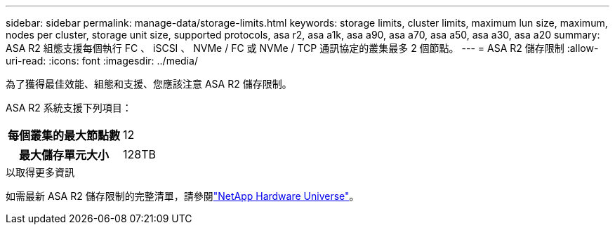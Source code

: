 ---
sidebar: sidebar 
permalink: manage-data/storage-limits.html 
keywords: storage limits, cluster limits, maximum lun size, maximum, nodes per cluster, storage unit size, supported protocols, asa r2, asa a1k, asa a90, asa a70, asa a50, asa a30, asa a20 
summary: ASA R2 組態支援每個執行 FC 、 iSCSI 、 NVMe / FC 或 NVMe / TCP 通訊協定的叢集最多 2 個節點。 
---
= ASA R2 儲存限制
:allow-uri-read: 
:icons: font
:imagesdir: ../media/


[role="lead"]
為了獲得最佳效能、組態和支援、您應該注意 ASA R2 儲存限制。

ASA R2 系統支援下列項目：

[cols="1h, 1"]
|===


| 每個叢集的最大節點數 | 12 


| 最大儲存單元大小 | 128TB 
|===
.以取得更多資訊
如需最新 ASA R2 儲存限制的完整清單，請參閱link:https://hwu.netapp.com/["NetApp Hardware Universe"^]。
